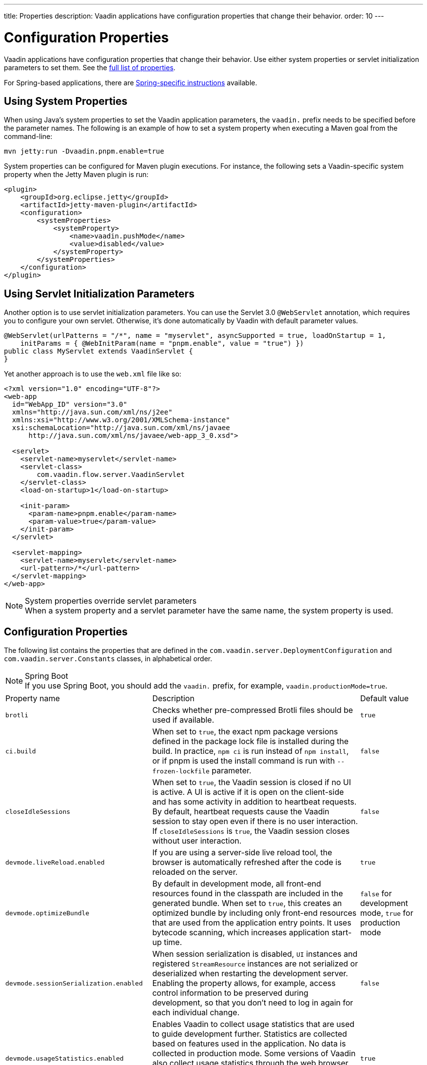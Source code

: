 ---
title: Properties
description: Vaadin applications have configuration properties that change their behavior.
order: 10
---

= Configuration Properties

Vaadin applications have configuration properties that change their behavior. Use either system properties or servlet initialization parameters to set them. See the <<properties,full list of properties>>.

For Spring-based applications, there are <<{articles}/integrations/spring/configuration#, Spring-specific instructions>> available.

[[system-properties]]

== Using System Properties

When using Java's system properties to set the Vaadin application parameters, the `vaadin.` prefix needs to be specified before the parameter names. The following is an example of how to set a system property when executing a Maven goal from the command-line:

----
mvn jetty:run -Dvaadin.pnpm.enable=true
----

System properties can be configured for Maven plugin executions. For instance, the following sets a Vaadin-specific system property when the Jetty Maven plugin is run:

[source,xml]
----
<plugin>
    <groupId>org.eclipse.jetty</groupId>
    <artifactId>jetty-maven-plugin</artifactId>
    <configuration>
        <systemProperties>
            <systemProperty>
                <name>vaadin.pushMode</name>
                <value>disabled</value>
            </systemProperty>
        </systemProperties>
    </configuration>
</plugin>
----

== Using Servlet Initialization Parameters

Another option is to use servlet initialization parameters. You can use the Servlet 3.0 `@WebServlet` annotation, which requires you to configure your own servlet. Otherwise, it's done automatically by Vaadin with default parameter values.

[source,java]
----
@WebServlet(urlPatterns = "/*", name = "myservlet", asyncSupported = true, loadOnStartup = 1,
    initParams = { @WebInitParam(name = "pnpm.enable", value = "true") })
public class MyServlet extends VaadinServlet {
}
----

Yet another approach is to use the [filename]`web.xml` file like so:

[source,xml]
----
<?xml version="1.0" encoding="UTF-8"?>
<web-app
  id="WebApp_ID" version="3.0"
  xmlns="http://java.sun.com/xml/ns/j2ee"
  xmlns:xsi="http://www.w3.org/2001/XMLSchema-instance"
  xsi:schemaLocation="http://java.sun.com/xml/ns/javaee
      http://java.sun.com/xml/ns/javaee/web-app_3_0.xsd">

  <servlet>
    <servlet-name>myservlet</servlet-name>
    <servlet-class>
        com.vaadin.flow.server.VaadinServlet
    </servlet-class>
    <load-on-startup>1</load-on-startup>

    <init-param>
      <param-name>pnpm.enable</param-name>
      <param-value>true</param-value>
    </init-param>
  </servlet>

  <servlet-mapping>
    <servlet-name>myservlet</servlet-name>
    <url-pattern>/*</url-pattern>
  </servlet-mapping>
</web-app>
----

.System properties override servlet parameters
[NOTE]
When a system property and a servlet parameter have the same name, the system property is used.

[[properties]]
== Configuration Properties

The following list contains the properties that are defined in the [classname]`com.vaadin.server.DeploymentConfiguration` and [classname]`com.vaadin.server.Constants` classes, in alphabetical order.

.Spring Boot
[NOTE]
If you use Spring Boot, you should add the `vaadin.` prefix, for example, `vaadin.productionMode=true`.

[cols="1,4,1"]
|===
|Property name
|Description
|Default value

|`brotli`
|Checks whether pre-compressed Brotli files should be used if available.
|`true`

|`ci.build`
|When set to `true`, the exact npm package versions defined in the package lock file is installed during the build. In practice, `npm ci` is run instead of `npm install`, or if pnpm is used the install command is run with `--frozen-lockfile` parameter.
|`false`

|`closeIdleSessions`
|When set to `true`, the Vaadin session is closed if no UI is active. A UI is active if it is open on the client-side and has some activity in addition to heartbeat requests. By default, heartbeat requests cause the Vaadin session to stay open even if there is no user interaction. If `closeIdleSessions` is `true`, the Vaadin session closes without user interaction.
|`false`

|`devmode.liveReload.enabled`
|If you are using a server-side live reload tool, the browser is automatically refreshed after the code is reloaded on the server.
|`true`

|`devmode.optimizeBundle`
|By default in development mode, all front-end resources found in the classpath are included in the generated bundle. When set to `true`, this creates an optimized bundle by including only front-end resources that are used from the application entry points. It uses bytecode scanning, which increases application start-up time.
|`false` for development mode, `true` for production mode

|`devmode.sessionSerialization.enabled`
|When session serialization is disabled, [classname]`UI` instances and registered [classname]`StreamResource` instances are not serialized or deserialized when restarting the development server. Enabling the property allows, for example, access control information to be preserved during development, so that you don't need to log in again for each individual change.
|`false`

|`devmode.usageStatistics.enabled`
|Enables Vaadin to collect usage statistics that are used to guide development further. Statistics are collected based on features used in the application. No data is collected in production mode. Some versions of Vaadin also collect usage statistics through the web browser. See the documentation for https://github.com/vaadin/vaadin-usage-statistics[the client-side collector] for information on how to opt out of that part of the usage statistics collection. Only used in development mode.
|`true`

|`disable.automatic.servlet.registration`
|Configuration name for the parameter that determines whether Vaadin should automatically register servlets that are required for the application to work.
|`false`

|`disable-xsrf-protection`
|Cross-site request forgery protection. The protection is enabled by default, but you may want to disable it for a certain type of testing. The check can be disabled by setting the init parameter.
|`false`

|`eagerServerLoad`
|If the client-side bootstrap page should include the initial UIDL fragment.
|`false`

|`frontend.hotdeploy`
|Enable development using the front-end development server instead of using an application bundle
|`false` for Flow projects, `true` for Hilla projects

|`heartbeatInterval`
|UIs that are open on the client-side send a regular heartbeat to the server indicating that they are still alive, even when there is no ongoing user interaction. When the server doesn't receive a valid heartbeat from a given UI within a certain amount of time, it removes that UI from the session. The interval is expressed in `seconds`.
|300 seconds (this equals 5 minutes)

|`i18n.provider`
|I18N provider property. To use localization and translation strings, the application only needs to implement `I18NProvider` and define the fully qualified class name in the property `i18n.provider`. See the <<{articles}/advanced/i18n-localization#, Localization>> documentation for more details.
|`null`

|`maxMessageSuspendTimeout`
|In certain cases, for example, when the server sends adjacent `XmlHttpRequest` responses and pushes messages over a low-bandwidth connection, the messages may be received out of sequence by the client. This property specifies the maximum time in `milliseconds` that the client waits for predecessors of a received out-of-sequence message before considering them missing. It then requests a full resynchronization of the application state from the server. You may increase this if your application experiences an undue quantity of resynchronization requests. However, that degrades the UX due to flickering and loss of client-side-only states, such as scroll position.
|5000 ms

|`pnpm.enable`
|This flag can be used to enable `pnpm` instead of `npm` to resolve and download front-end dependencies. By default, this flag is set to `false`, and `npm` is used. Setting it to `true` enables `pnpm`. See how to <<development-mode/npm-pnpm#, switch between npm and pnpm>>.
|`false`

|`productionMode`
|Sets the application to work in production mode. Production mode disables most of the logged information that appears on the console. Otherwise, logging and other debugging features can have a significant impact on performance. Development-mode JavaScript functions aren't exported. A `push` is given as a minified JavaScript file instead of a full-size one, and static resources are cached. See <<../production#,Deploying to Production>> for more information.
|`false`

|`pushLongPollingSuspendTimeout`
|Specifies how long it accepts responses after each network request in milliseconds when using the long polling transport strategy.
|`-1` (no timeout)

|`pushMode`
|The permitted values are "disabled", "manual" or "automatic". See <<{articles}/advanced/server-push#, Server Push>> for more information.
|`disabled`

|`pushServletMapping`
|Sets the servlet mapping used for bidirectional ("push") client-server communication.
|`""`

|`requestTiming`
|If set to `true`, the server includes some basic timing information in each response. This can be used for performance testing.
|`true` for development mode, `false` for production mode

|`sendUrlsAsParameters`
|Enables or disables sending URLs as GET and POST parameters in requests with content-type `application/x-www-form-urlencoded`.
|`true`

|`syncIdCheck`
|Enables or disables sync ID checking. The sync ID is used to handle situations where the client sends a message to a connector that has been removed from the server.
|`true`

|`useDeprecatedV14Bootstrapping`
|This flag can be used to enable the server-side bootstrapping mode used in Vaadin 14 and earlier versions. This option is only supported if webpack is used as the front-end build tool instead of Vite, which is used by default. You can <<{articles}/configuration/live-reload#webpack-feature-flag,enable webpack using its associated feature flag>>.
|`false` (mode removed in v24)

|`webComponentDisconnect`
|Defines the number of seconds that a WebComponent waits for a reconnect before removing the server-side component from memory.
|300 seconds
|===

[discussion-id]`27BF72FB-1E23-42B0-B540-A602F9AD4571`
